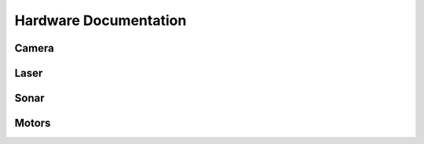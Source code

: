 Hardware Documentation
======================


Camera
------

Laser
-----

Sonar
-----

Motors
------
